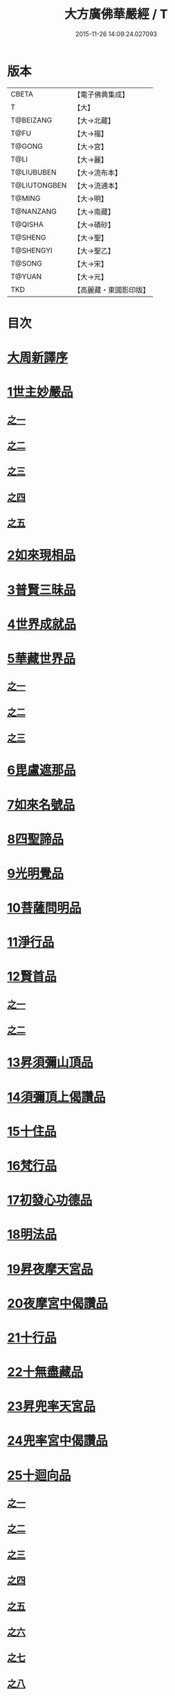 #+TITLE: 大方廣佛華嚴經 / T
#+DATE: 2015-11-26 14:09:24.027093
* 版本
 |     CBETA|【電子佛典集成】|
 |         T|【大】     |
 | T@BEIZANG|【大→北藏】  |
 |      T@FU|【大→福】   |
 |    T@GONG|【大→宮】   |
 |      T@LI|【大→麗】   |
 |T@LIUBUBEN|【大→流布本】 |
 |T@LIUTONGBEN|【大→流通本】 |
 |    T@MING|【大→明】   |
 | T@NANZANG|【大→南藏】  |
 |   T@QISHA|【大→磧砂】  |
 |   T@SHENG|【大→聖】   |
 | T@SHENGYI|【大→聖乙】  |
 |    T@SONG|【大→宋】   |
 |    T@YUAN|【大→元】   |
 |       TKD|【高麗藏・東國影印版】|

* 目次
* [[file:KR6e0010_001.txt::001-0001a3][大周新譯序]]
* [[file:KR6e0010_001.txt::0001b25][1世主妙嚴品]]
** [[file:KR6e0010_001.txt::0001b25][之一]]
** [[file:KR6e0010_002.txt::002-0005b23][之二]]
** [[file:KR6e0010_003.txt::003-0010c5][之三]]
** [[file:KR6e0010_004.txt::004-0015c27][之四]]
** [[file:KR6e0010_005.txt::005-0021c5][之五]]
* [[file:KR6e0010_006.txt::006-0026a19][2如來現相品]]
* [[file:KR6e0010_007.txt::007-0032c25][3普賢三昧品]]
* [[file:KR6e0010_007.txt::0034b9][4世界成就品]]
* [[file:KR6e0010_008.txt::008-0039a15][5華藏世界品]]
** [[file:KR6e0010_008.txt::008-0039a15][之一]]
** [[file:KR6e0010_009.txt::009-0044a8][之二]]
** [[file:KR6e0010_010.txt::010-0048c23][之三]]
* [[file:KR6e0010_011.txt::011-0053c20][6毘盧遮那品]]
* [[file:KR6e0010_012.txt::012-0057c22][7如來名號品]]
* [[file:KR6e0010_012.txt::0060a13][8四聖諦品]]
* [[file:KR6e0010_013.txt::013-0062b15][9光明覺品]]
* [[file:KR6e0010_013.txt::0066a26][10菩薩問明品]]
* [[file:KR6e0010_014.txt::014-0069b19][11淨行品]]
* [[file:KR6e0010_014.txt::0072a22][12賢首品]]
** [[file:KR6e0010_014.txt::0072a22][之一]]
** [[file:KR6e0010_015.txt::015-0075b23][之二]]
* [[file:KR6e0010_016.txt::016-0080c7][13昇須彌山頂品]]
* [[file:KR6e0010_016.txt::0081a22][14須彌頂上偈讚品]]
* [[file:KR6e0010_016.txt::0083c29][15十住品]]
* [[file:KR6e0010_017.txt::017-0088b5][16梵行品]]
* [[file:KR6e0010_017.txt::0089a4][17初發心功德品]]
* [[file:KR6e0010_018.txt::018-0095a21][18明法品]]
* [[file:KR6e0010_019.txt::019-0099a19][19昇夜摩天宮品]]
* [[file:KR6e0010_019.txt::0099c13][20夜摩宮中偈讚品]]
* [[file:KR6e0010_019.txt::0102b24][21十行品]]
* [[file:KR6e0010_021.txt::021-0111a27][22十無盡藏品]]
* [[file:KR6e0010_022.txt::022-0115a12][23昇兜率天宮品]]
* [[file:KR6e0010_023.txt::023-0121a12][24兜率宮中偈讚品]]
* [[file:KR6e0010_023.txt::0124a24][25十迴向品]]
** [[file:KR6e0010_023.txt::0124a24][之一]]
** [[file:KR6e0010_024.txt::024-0127b17][之二]]
** [[file:KR6e0010_025.txt::025-0133a5][之三]]
** [[file:KR6e0010_026.txt::026-0138a30][之四]]
** [[file:KR6e0010_027.txt::027-0144b5][之五]]
** [[file:KR6e0010_028.txt::028-0150a19][之六]]
** [[file:KR6e0010_029.txt::029-0156c27][之七]]
** [[file:KR6e0010_030.txt::030-0160c24][之八]]
** [[file:KR6e0010_031.txt::031-0165b5][之九]]
** [[file:KR6e0010_032.txt::032-0171a5][之十]]
** [[file:KR6e0010_033.txt::033-0174c5][之十一]]
* [[file:KR6e0010_034.txt::034-0178b28][26十地品]]
** [[file:KR6e0010_034.txt::034-0178b28][之一]]
*** [[file:KR6e0010_034.txt::0181a10][第一地]]
** [[file:KR6e0010_035.txt::035-0185a5][之二]]
*** [[file:KR6e0010_035.txt::035-0185a5][第二地]]
*** [[file:KR6e0010_035.txt::0187a29][第三地]]
** [[file:KR6e0010_036.txt::036-0189b20][之三]]
*** [[file:KR6e0010_036.txt::036-0189b20][第四地]]
*** [[file:KR6e0010_036.txt::0191a20][第五地]]
** [[file:KR6e0010_037.txt::037-0193b17][之四]]
*** [[file:KR6e0010_037.txt::037-0193b17][第六地]]
*** [[file:KR6e0010_037.txt::0195c22][第七地]]
** [[file:KR6e0010_038.txt::038-0198c5][之五]]
*** [[file:KR6e0010_038.txt::038-0198c5][第八地]]
*** [[file:KR6e0010_038.txt::0201c14][第九地]]
** [[file:KR6e0010_039.txt::039-0204c19][之六]]
*** [[file:KR6e0010_039.txt::039-0204c19][第十地]]
* [[file:KR6e0010_040.txt::040-0211a5][27十定品]]
** [[file:KR6e0010_040.txt::040-0211a5][之一]]
** [[file:KR6e0010_041.txt::041-0215a5][之二]]
** [[file:KR6e0010_042.txt::042-0218c26][之三]]
** [[file:KR6e0010_043.txt::043-0223c5][之四]]
* [[file:KR6e0010_044.txt::044-0229c16][28十通品]]
* [[file:KR6e0010_044.txt::0232b5][29十忍品]]
* [[file:KR6e0010_045.txt::045-0237b7][30阿僧祇品]]
* [[file:KR6e0010_045.txt::0241a16][31壽量品]]
* [[file:KR6e0010_045.txt::0241b6][32諸菩薩住處品]]
* [[file:KR6e0010_046.txt::046-0242a5][33佛不思議法品]]
* [[file:KR6e0010_048.txt::048-0251b24][34如來十身相海品]]
* [[file:KR6e0010_048.txt::0255c11][35如來隨好光明功德品]]
* [[file:KR6e0010_049.txt::049-0257c9][36普賢行品]]
* [[file:KR6e0010_050.txt::050-0262a15][37如來出現品]]
** [[file:KR6e0010_050.txt::050-0262a15][之一]]
** [[file:KR6e0010_051.txt::051-0268a23][之二]]
** [[file:KR6e0010_052.txt::052-0273c5][之三]]
* [[file:KR6e0010_053.txt::053-0279a5][38離世間品]]
** [[file:KR6e0010_053.txt::053-0279a5][之一]]
** [[file:KR6e0010_054.txt::054-0284a5][之二]]
** [[file:KR6e0010_055.txt::055-0288c22][之三]]
** [[file:KR6e0010_056.txt::056-0293c10][之四]]
** [[file:KR6e0010_057.txt::057-0299b11][之五]]
** [[file:KR6e0010_058.txt::058-0304c21][之六]]
** [[file:KR6e0010_059.txt::059-0310c26][之七]]
* [[file:KR6e0010_060.txt::060-0319a5][39入法界品]]
** [[file:KR6e0010_060.txt::060-0319a5][之一]]
** [[file:KR6e0010_061.txt::061-0326c21][之二]]
** [[file:KR6e0010_062.txt::062-0331c27][之三]]
** [[file:KR6e0010_063.txt::063-0337b22][之四]]
** [[file:KR6e0010_064.txt::064-0343a8][之五]]
** [[file:KR6e0010_065.txt::065-0348a25][之六]]
** [[file:KR6e0010_066.txt::066-0353c5][之七]]
** [[file:KR6e0010_067.txt::067-0360a5][之八]]
** [[file:KR6e0010_068.txt::068-0365a27][之九]]
** [[file:KR6e0010_069.txt::069-0372a9][之十]]
** [[file:KR6e0010_070.txt::070-0378a24][之十一]]
** [[file:KR6e0010_071.txt::071-0384a18][之十二]]
** [[file:KR6e0010_072.txt::072-0391a5][之十三]]
** [[file:KR6e0010_073.txt::073-0396b12][之十四]]
** [[file:KR6e0010_074.txt::074-0401c15][之十五]]
** [[file:KR6e0010_075.txt::075-0405c5][之十六]]
** [[file:KR6e0010_076.txt::076-0413c8][之十七]]
** [[file:KR6e0010_077.txt::077-0419c13][之十八]]
** [[file:KR6e0010_078.txt::078-0428b5][之十九]]
** [[file:KR6e0010_079.txt::079-0434c28][之二十]]
** [[file:KR6e0010_080.txt::080-0439b5][之二十一]]
* 卷
** [[file:KR6e0010_001.txt][大方廣佛華嚴經 1]]
** [[file:KR6e0010_002.txt][大方廣佛華嚴經 2]]
** [[file:KR6e0010_003.txt][大方廣佛華嚴經 3]]
** [[file:KR6e0010_004.txt][大方廣佛華嚴經 4]]
** [[file:KR6e0010_005.txt][大方廣佛華嚴經 5]]
** [[file:KR6e0010_006.txt][大方廣佛華嚴經 6]]
** [[file:KR6e0010_007.txt][大方廣佛華嚴經 7]]
** [[file:KR6e0010_008.txt][大方廣佛華嚴經 8]]
** [[file:KR6e0010_009.txt][大方廣佛華嚴經 9]]
** [[file:KR6e0010_010.txt][大方廣佛華嚴經 10]]
** [[file:KR6e0010_011.txt][大方廣佛華嚴經 11]]
** [[file:KR6e0010_012.txt][大方廣佛華嚴經 12]]
** [[file:KR6e0010_013.txt][大方廣佛華嚴經 13]]
** [[file:KR6e0010_014.txt][大方廣佛華嚴經 14]]
** [[file:KR6e0010_015.txt][大方廣佛華嚴經 15]]
** [[file:KR6e0010_016.txt][大方廣佛華嚴經 16]]
** [[file:KR6e0010_017.txt][大方廣佛華嚴經 17]]
** [[file:KR6e0010_018.txt][大方廣佛華嚴經 18]]
** [[file:KR6e0010_019.txt][大方廣佛華嚴經 19]]
** [[file:KR6e0010_020.txt][大方廣佛華嚴經 20]]
** [[file:KR6e0010_021.txt][大方廣佛華嚴經 21]]
** [[file:KR6e0010_022.txt][大方廣佛華嚴經 22]]
** [[file:KR6e0010_023.txt][大方廣佛華嚴經 23]]
** [[file:KR6e0010_024.txt][大方廣佛華嚴經 24]]
** [[file:KR6e0010_025.txt][大方廣佛華嚴經 25]]
** [[file:KR6e0010_026.txt][大方廣佛華嚴經 26]]
** [[file:KR6e0010_027.txt][大方廣佛華嚴經 27]]
** [[file:KR6e0010_028.txt][大方廣佛華嚴經 28]]
** [[file:KR6e0010_029.txt][大方廣佛華嚴經 29]]
** [[file:KR6e0010_030.txt][大方廣佛華嚴經 30]]
** [[file:KR6e0010_031.txt][大方廣佛華嚴經 31]]
** [[file:KR6e0010_032.txt][大方廣佛華嚴經 32]]
** [[file:KR6e0010_033.txt][大方廣佛華嚴經 33]]
** [[file:KR6e0010_034.txt][大方廣佛華嚴經 34]]
** [[file:KR6e0010_035.txt][大方廣佛華嚴經 35]]
** [[file:KR6e0010_036.txt][大方廣佛華嚴經 36]]
** [[file:KR6e0010_037.txt][大方廣佛華嚴經 37]]
** [[file:KR6e0010_038.txt][大方廣佛華嚴經 38]]
** [[file:KR6e0010_039.txt][大方廣佛華嚴經 39]]
** [[file:KR6e0010_040.txt][大方廣佛華嚴經 40]]
** [[file:KR6e0010_041.txt][大方廣佛華嚴經 41]]
** [[file:KR6e0010_042.txt][大方廣佛華嚴經 42]]
** [[file:KR6e0010_043.txt][大方廣佛華嚴經 43]]
** [[file:KR6e0010_044.txt][大方廣佛華嚴經 44]]
** [[file:KR6e0010_045.txt][大方廣佛華嚴經 45]]
** [[file:KR6e0010_046.txt][大方廣佛華嚴經 46]]
** [[file:KR6e0010_047.txt][大方廣佛華嚴經 47]]
** [[file:KR6e0010_048.txt][大方廣佛華嚴經 48]]
** [[file:KR6e0010_049.txt][大方廣佛華嚴經 49]]
** [[file:KR6e0010_050.txt][大方廣佛華嚴經 50]]
** [[file:KR6e0010_051.txt][大方廣佛華嚴經 51]]
** [[file:KR6e0010_052.txt][大方廣佛華嚴經 52]]
** [[file:KR6e0010_053.txt][大方廣佛華嚴經 53]]
** [[file:KR6e0010_054.txt][大方廣佛華嚴經 54]]
** [[file:KR6e0010_055.txt][大方廣佛華嚴經 55]]
** [[file:KR6e0010_056.txt][大方廣佛華嚴經 56]]
** [[file:KR6e0010_057.txt][大方廣佛華嚴經 57]]
** [[file:KR6e0010_058.txt][大方廣佛華嚴經 58]]
** [[file:KR6e0010_059.txt][大方廣佛華嚴經 59]]
** [[file:KR6e0010_060.txt][大方廣佛華嚴經 60]]
** [[file:KR6e0010_061.txt][大方廣佛華嚴經 61]]
** [[file:KR6e0010_062.txt][大方廣佛華嚴經 62]]
** [[file:KR6e0010_063.txt][大方廣佛華嚴經 63]]
** [[file:KR6e0010_064.txt][大方廣佛華嚴經 64]]
** [[file:KR6e0010_065.txt][大方廣佛華嚴經 65]]
** [[file:KR6e0010_066.txt][大方廣佛華嚴經 66]]
** [[file:KR6e0010_067.txt][大方廣佛華嚴經 67]]
** [[file:KR6e0010_068.txt][大方廣佛華嚴經 68]]
** [[file:KR6e0010_069.txt][大方廣佛華嚴經 69]]
** [[file:KR6e0010_070.txt][大方廣佛華嚴經 70]]
** [[file:KR6e0010_071.txt][大方廣佛華嚴經 71]]
** [[file:KR6e0010_072.txt][大方廣佛華嚴經 72]]
** [[file:KR6e0010_073.txt][大方廣佛華嚴經 73]]
** [[file:KR6e0010_074.txt][大方廣佛華嚴經 74]]
** [[file:KR6e0010_075.txt][大方廣佛華嚴經 75]]
** [[file:KR6e0010_076.txt][大方廣佛華嚴經 76]]
** [[file:KR6e0010_077.txt][大方廣佛華嚴經 77]]
** [[file:KR6e0010_078.txt][大方廣佛華嚴經 78]]
** [[file:KR6e0010_079.txt][大方廣佛華嚴經 79]]
** [[file:KR6e0010_080.txt][大方廣佛華嚴經 80]]
